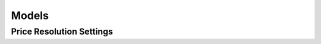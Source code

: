 Models
======

.. module:: pygindex.models

Price Resolution Settings
~~~~~~~~~~~~~~~~~~~~~~~~~

.. autoenum:: IGPriceResolution
   :members:
   :inherited-members:

